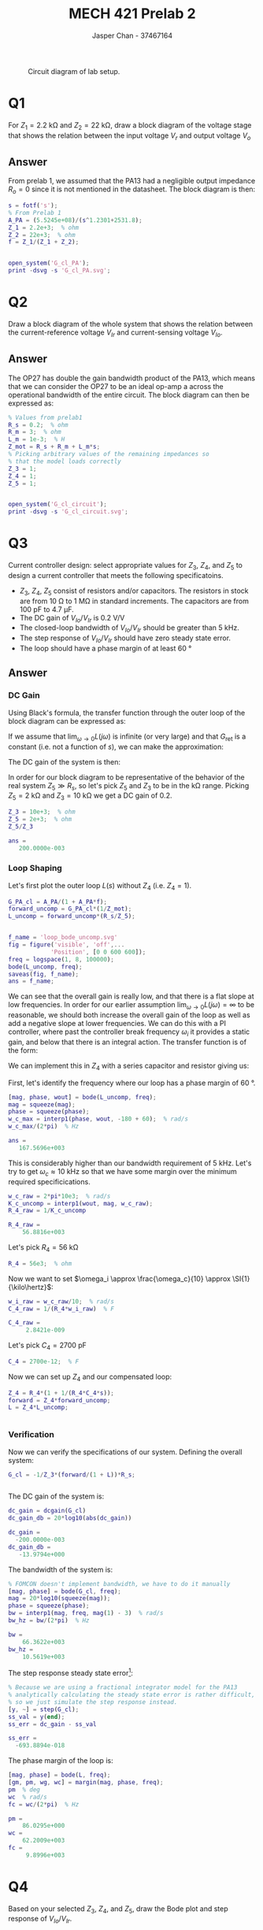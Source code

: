 #+TITLE: MECH 421 Prelab 2
#+AUTHOR: Jasper Chan - 37467164

#+OPTIONS: toc:nil

#+LATEX_HEADER: \definecolor{bg}{rgb}{0.95,0.95,0.95}
#+LATEX_HEADER: \setminted{frame=single,bgcolor=bg,samepage=true}
#+LATEX_HEADER: \setlength{\parindent}{0pt}
#+LATEX_HEADER: \usepackage{float}
#+LATEX_HEADER: \usepackage{svg}
#+LATEX_HEADER: \usepackage{cancel}
#+LATEX_HEADER: \usepackage{amssymb}
#+LATEX_HEADER: \usepackage{mathtools, nccmath}
#+LATEX_HEADER: \sisetup{per-mode=fraction}
#+LATEX_HEADER: \newcommand{\Lwrap}[1]{\left\{#1\right\}}
#+LATEX_HEADER: \newcommand{\Lagr}[1]{\mathcal{L}\Lwrap{#1}}
#+LATEX_HEADER: \newcommand{\Lagri}[1]{\mathcal{L}^{-1}\Lwrap{#1}}
#+LATEX_HEADER: \newcommand{\Ztrans}[1]{\mathcal{Z}\Lwrap{#1}}
#+LATEX_HEADER: \newcommand{\Ztransi}[1]{\mathcal{Z}^{-1}\Lwrap{#1}}
#+LATEX_HEADER: \newcommand{\ZOH}[1]{\text{ZOH}\left(#1\right)}
#+LATEX_HEADER: \DeclarePairedDelimiter{\ceil}{\lceil}{\rceil}
#+LATEX_HEADER: \makeatletter \AtBeginEnvironment{minted}{\dontdofcolorbox} \def\dontdofcolorbox{\renewcommand\fcolorbox[4][]{##4}} \makeatother

#+LATEX_HEADER: \renewcommand\arraystretch{1.2}

#+begin_src ipython :session :results raw drawer :exports none
import numpy as np
import pandas as pd
import os
from matplotlib import pyplot as plt
from sympy import Symbol
from PySpice.Spice.Netlist import Circuit, SubCircuitFactory
from PySpice.Spice.Library import SpiceLibrary
from PySpice.Plot.BodeDiagram import bode_diagram
from IPython.display import set_matplotlib_formats
import shutil
%matplotlib inline
set_matplotlib_formats('svg')
#+end_src

#+RESULTS:
:results:
# Out[1]:
:end:

#+begin_src ipython :session :results raw drawer :exports none
import IPython
from tabulate import tabulate

class OrgFormatter(IPython.core.formatters.BaseFormatter):
    def __call__(self, obj):
        if(isinstance(obj, list)):
            return None
        if(isinstance(obj, str)):
            return None
        if(isinstance(obj, pd.core.indexes.base.Index)):
            return None
        try:
            return tabulate(obj, headers='keys',
                            tablefmt='orgtbl', showindex=False)
        except:
            return None

ip = get_ipython()
ip.display_formatter.formatters['text/org'] = OrgFormatter()
#+end_src

#+RESULTS:
:results:
# Out[2]:
:end:

#+NAME: fig:lab_circuit
#+ATTR_LATEX: :width 0.9\textwidth
#+CAPTION: Circuit diagram of lab setup.
[[file:lab_circuit.svg]]

* Q1
For $Z_1 = \SI{2.2}{\kilo\ohm}$ and $Z_2 = \SI{22}{\kilo\ohm}$, draw a block diagram of the voltage stage that shows the relation between the input voltage $V_r$ and output voltage $V_o$
** Answer
#+begin_src matlab :session :results none :exports none :eval never-export
simulink
#+end_src
#+begin_src matlab :session :results none :exports none
format short eng
#+end_src
From prelab 1, we assumed that the PA13 had a negligible output impedance $R_o = 0$ since it is not mentioned in the datasheet.
The block diagram is then:
#+begin_src matlab :session :results output code :exports both
s = fotf('s');
% From Prelab 1
A_PA = (5.5245e+08)/(s^1.2301+2531.8);
Z_1 = 2.2e+3;  % ohm
Z_2 = 22e+3;  % ohm
f = Z_1/(Z_1 + Z_2);
#+end_src

#+RESULTS:
#+begin_src matlab
#+end_src

#+begin_src matlab :session :results none :exports code
open_system('G_cl_PA');
print -dsvg -s 'G_cl_PA.svg';
#+end_src

#+begin_src shell :exports results :results file
inkscape G_cl_PA.svg --export-text-to-path --export-plain-svg -o G_cl_PA_fixed.svg
printf 'G_cl_PA_fixed.svg'
#+end_src

#+RESULTS:
[[file:G_cl_PA_fixed.svg]]

* Q2
Draw a block diagram of the whole system that shows the relation between the current-reference voltage $V_{Ir}$ and current-sensing voltage $V_{Io}$.

** Answer
The OP27 has double the gain bandwidth product of the PA13, which means that we can consider the OP27 to be an ideal op-amp a across the operational bandwidth of the entire circuit.
The block diagram can then be expressed as:
#+begin_src matlab :session :results output code :exports both
% Values from prelab1
R_s = 0.2;  % ohm
R_m = 3;  % ohm
L_m = 1e-3;  % H
Z_mot = R_s + R_m + L_m*s;
% Picking arbitrary values of the remaining impedances so
% that the model loads correctly
Z_3 = 1;
Z_4 = 1;
Z_5 = 1;
#+end_src

#+RESULTS:
#+begin_src matlab
#+end_src

#+begin_src matlab :session :results none :exports code
open_system('G_cl_circuit');
print -dsvg -s 'G_cl_circuit.svg';
#+end_src

#+begin_src shell :exports results :results file
inkscape G_cl_circuit.svg --export-text-to-path --export-plain-svg -o G_cl_circuit_fixed.svg
printf 'G_cl_circuit_fixed.svg'
#+end_src

#+RESULTS:
[[file:G_cl_circuit_fixed.svg]]

* Q3
Current controller design: select appropriate values for $Z_3$, $Z_4$, and $Z_5$ to design a current controller that meets the following specificatoins.
- $Z_3$, $Z_4$, $Z_5$ consist of resistors and/or capacitors.
  The resistors in stock are from $\SI{10}{\ohm}$ to $\SI{1}{\mega\ohm}$ in standard increments.
  The capacitors are from $\SI{100}{\pico\farad}$ to $\SI{4.7}{\micro\farad}$.
- The DC gain of $V_{Io}/V_{Ir}$ is $\SI{0.2}{\volt\per\volt}$
- The closed-loop bandwidth of $V_{Io}/V_{Ir}$ should be greater than $\SI{5}{\kilo\hertz}$.
- The step response of $V_{Io}/V_{Ir}$ should have zero steady state error.
- The loop should have a phase margin of at least $\SI{60}{\degree}$
** Answer
*** DC Gain
Using Black's formula, the transfer function through the outer loop of the block diagram can be expressed as:
\begin{align*}
G_\text{outerloop}
&=
\frac
{G_\text{fwd}}
{1 + \underbrace{G_\text{fwd}G_\text{ret}}_{L(s)}} \\
&=
\frac
{G_\text{fwd}}
{1 + G_\text{fwd}\frac{R_s}{Z_5}} \\
\end{align*}
If we assume that $\lim_{\omega \to 0} L(j\omega)$ is infinite (or very large) and that $G_\text{ret}$ is a constant (i.e. not a function of $s$), we can make the approximation:
\begin{align*}
\lim_{\omega \to 0} G_\text{outerloop}(j\omega)
&=
\frac
{1}
{\frac{R_s}{Z_5}} \\
&=
\frac{Z_5}{R_s}
\end{align*}
The DC gain of the system is then:
\begin{align*}
\text{DC Gain} = 
\lim_{\omega \to 0}
|G_{cl}(j\omega)|
&=
\lim_{\omega \to 0}
\left|
\frac{-1}{Z_3}
G_\text{outerloop}(j\omega)
R_s
\right| \\
&=
\left|
\frac{-1}{Z_3}
\frac{Z_5}{R_s}
R_s
\right| \\
&=
\frac{Z_5}{Z_3}
\end{align*}

In order for our block diagram to be representative of the behavior of the real system $Z_5 \gg R_s$, so let's pick $Z_5$ and $Z_3$ to be in the \si{\kilo\ohm} range.
Picking $Z_5 = \SI{2}{\kilo\ohm}$ and $Z_3 = \SI{10}{\kilo\ohm}$ we get a DC gain of 0.2.
#+begin_src matlab :session :results output code :exports both
Z_3 = 10e+3;  % ohm
Z_5 = 2e+3;  % ohm
Z_5/Z_3
#+end_src

#+RESULTS:
#+begin_src matlab
ans =
   200.0000e-003
#+end_src

*** Loop Shaping
Let's first plot the outer loop $L(s)$ without $Z_4$ (i.e. $Z_4 = 1$).
#+begin_src matlab :session :results output code :exports both
G_PA_cl = A_PA/(1 + A_PA*f);
forward_uncomp = G_PA_cl*(1/Z_mot);
L_uncomp = forward_uncomp*(R_s/Z_5);
#+end_src

#+RESULTS:
#+begin_src matlab
#+end_src

#+begin_src matlab :session :results file :exports both
f_name = 'loop_bode_uncomp.svg'
fig = figure('visible', 'off',...
            'Position', [0 0 600 600]);
freq = logspace(1, 8, 100000);
bode(L_uncomp, freq);
saveas(fig, f_name);
ans = f_name;
#+end_src

#+RESULTS:
[[file:loop_bode_uncomp.svg]]

We can see that the overall gain is really low, and that there is a flat slope at low frequencies.
In order for our earlier assumption $\lim_{\omega \to 0} L(j\omega) = \infty$ to be reasonable, we should both increase the overall gain of the loop as well as add a negative slope at lower frequencies.
We can do this with a PI controller, where past the controller break frequency $\omega_i$ it provides a static gain, and below that there is an integral action.
The transfer function is of the form:
\begin{align*}
G_{PI}(s)
&=
K_p + K_i\frac{1}{s} \\
&=
K_p\left(1 + \frac{K_i}{K_p}\frac{1}{s}\right) \\
&=
K_p\left(1 + \frac{\omega_i}{s}\right)
=
K_p\left(1 + \frac{1}{T_i s}\right)
\end{align*}
We can implement this in $Z_4$ with a series capacitor and resistor giving us:
\begin{align*}
Z_4(s)
&=
\underbrace{R_4}_{K_p}
\left(
1 +
\frac{1}
{\underbrace{R_4 C_4}_{T_i} s}
\right)
\end{align*}

First, let's identify the frequency where our loop has a phase margin of $\SI{60}{\degree}$.
#+begin_src matlab :session :results output code :exports both
[mag, phase, wout] = bode(L_uncomp, freq);
mag = squeeze(mag);
phase = squeeze(phase);
w_c_max = interp1(phase, wout, -180 + 60);  % rad/s
w_c_max/(2*pi)  % Hz
#+end_src

#+RESULTS:
#+begin_src matlab
ans =
   167.5696e+003
#+end_src

This is considerably higher than our bandwidth requirement of $\SI{5}{\kilo\hertz}$.
Let's try to get $\omega_c \approx \SI{10}{\kilo\hertz}$ so that we have some margin over the minimum required specificications.
#+begin_src matlab :session :results output code :exports both
w_c_raw = 2*pi*10e3;  % rad/s
K_c_uncomp = interp1(wout, mag, w_c_raw);
R_4_raw = 1/K_c_uncomp
#+end_src

#+RESULTS:
#+begin_src matlab
R_4_raw =
    56.8816e+003
#+end_src

Let's pick $R_4 = \SI{56}{\kilo\ohm}$
#+begin_src matlab :session :results output code :exports code
R_4 = 56e3;  % ohm
#+end_src

#+RESULTS:
#+begin_src matlab
R_4 =
    56.0000e+003
#+end_src

Now we want to set $\omega_i \approx \frac{\omega_c}{10} \approx  \SI{1}{\kilo\hertz}$:
#+begin_src matlab :session :results output code :exports both
w_i_raw = w_c_raw/10;  % rad/s
C_4_raw = 1/(R_4*w_i_raw)  % F
#+end_src

#+RESULTS:
#+begin_src matlab
C_4_raw =
     2.8421e-009
#+end_src

Let's pick $C_4 = \SI{2700}{\pico\farad}$
#+begin_src matlab :session :results output code :exports code
C_4 = 2700e-12;  % F
#+end_src

#+RESULTS:
#+begin_src matlab
C_4 =
     2.7000e-009
#+end_src

Now we can set up $Z_4$ and our compensated loop:
#+begin_src matlab :session :results output code :exports both
Z_4 = R_4*(1 + 1/(R_4*C_4*s));
forward = Z_4*forward_uncomp;
L = Z_4*L_uncomp;
#+end_src

#+RESULTS:
#+begin_src matlab
#+end_src

*** Verification
Now we can verify the specifications of our system.
Defining the overall system:
#+begin_src matlab :session :results output code :exports both
G_cl = -1/Z_3*(forward/(1 + L))*R_s;
#+end_src

#+RESULTS:
#+begin_src matlab
#+end_src

The DC gain of the system is:
#+begin_src matlab :session :results output code :exports both
dc_gain = dcgain(G_cl)
dc_gain_db = 20*log10(abs(dc_gain))
#+end_src

#+RESULTS:
#+begin_src matlab
dc_gain =
  -200.0000e-003
dc_gain_db =
   -13.9794e+000
#+end_src

The bandwidth of the system is:
#+begin_src matlab :session :results output code :exports both
% FOMCON doesn't implement bandwidth, we have to do it manually
[mag, phase] = bode(G_cl, freq);
mag = 20*log10(squeeze(mag));
phase = squeeze(phase);
bw = interp1(mag, freq, mag(1) - 3)  % rad/s
bw_hz = bw/(2*pi)  % Hz
#+end_src

#+RESULTS:
#+begin_src matlab
bw =
    66.3622e+003
bw_hz =
    10.5619e+003
#+end_src

The step response steady state error[fn:floatingpoint]:
#+begin_src matlab :session :results output code :exports both
% Because we are using a fractional integrator model for the PA13
% analytically calculating the steady state error is rather difficult,
% so we just simulate the step response instead.
[y, ~] = step(G_cl);
ss_val = y(end);
ss_err = dc_gain - ss_val
#+end_src

#+RESULTS:
#+begin_src matlab
ss_err =
  -693.8894e-018
#+end_src

[fn:floatingpoint] The calculated error is not exactly zero probably due to limits of precision with floating point calculations and fractional order system approximations.
The real system as configured likely has zero steady state error.





The phase margin of the loop is:
#+begin_src matlab :session :results output code :exports both
[mag, phase] = bode(L, freq);
[gm, pm, wg, wc] = margin(mag, phase, freq);
pm  % deg
wc  % rad/s
fc = wc/(2*pi)  % Hz
#+end_src

#+RESULTS:
#+begin_src matlab
pm =
    86.0295e+000
wc =
    62.2009e+003
fc =
     9.8996e+003
#+end_src

* Q4
Based on your selected $Z_3$, $Z_4$, and $Z_5$, draw the Bode plot and step response of $V_{Io}/V_{Ir}$.

*Note:* The Bode plots must be appropriately labeled with DC gain, relevant break frequencies, and slopes.
The Bode plots must include the phase plot as well as magnitude.
The step responses should have the correct initial slope (based on system order), labeled time constant, \SI{10}{\percent}-\SI{90}{\percent} rise time, steady-state value, and percentage overshoot (if any).

** Answer
*** Bode Plot
First computing the bandwidth of the PA13 loop:
#+begin_src matlab :session :results output code :exports both
[mag, ~] = bode(G_PA_cl, freq);
mag = 20*log10(squeeze(mag));  % dB
dc_gain = mag(1);
bw_lim = dc_gain - 3;
[~, bw_idx] = min(abs(mag-bw_lim));
bw_PA = interp1(mag, freq, mag(1) - 3)  % rad/s
bw_PA_hz = bw/(2*pi)  % Hz
#+end_src

#+RESULTS:
#+begin_src matlab
bw_PA =
     2.4112e+006
bw_PA_hz =
    10.5619e+003
#+end_src

It appears that because our transfer function is of a fractional order, the $\SI{-3}{\decibel}$ points don't quite line up with the corner frequencies.
We can instead find the true corner frequencies of the entire system by finding local minima in the second derivative of the gain plot.
We can also use the derivative to find the slope between each corner frequency.
Calculating the FRF and finding the corner frequencies:
#+begin_src matlab :session :results output code :exports both
[mag, phase] = bode(G_cl, freq);
mag = 20*log10(squeeze(mag));
phase = squeeze(phase);
dmag = gradient(mag);
ddmag = gradient(dmag);
[~, idxs] = findpeaks(-ddmag, 'MinPeakProminence', 1e-7);
wc1 = freq(idxs(1))  % rad/s
wc2 = freq(idxs(2))  % rad/s
mag_wc1 = mag(idxs(1))  % dB
mag_wc2 = mag(idxs(2))  % dB
#+end_src

#+RESULTS:
#+begin_src matlab
wc1 =
    57.5000e+003
wc2 =
     1.7782e+006
mag_wc1 =
   -16.3362e+000
mag_wc2 =
   -43.9586e+000
#+end_src

Finding the slopes between corner frequencies
#+begin_src matlab :session :results output code :exports both
slp_idxs = round([mean(idxs(1:2)), mean([idxs(2), length(freq)])]);
dmagdfreq = dmag'./gradient(log10(freq));
slps = dmagdfreq(slp_idxs)
#+end_src

#+RESULTS:
#+begin_src matlab
slps =
   -18.4414e+000   -45.2202e+000
#+end_src

Plotting the gain plot:
#+begin_src matlab :session :results raw drawer :exports code
fig = figure('visible', 'off',...
            'Position', [0 0 600 600]);
mag_bw_PA = interp1(freq, mag, bw_PA);
ax1 = subplot(2, 1, 1);
semilogx(freq, mag);
hold on;
plot([min(freq), bw], [dc_gain_db - 3, dc_gain_db - 3], 'k--');
plot([bw, bw], [min(mag), dc_gain_db - 3], 'r--');
plot([bw_PA, bw_PA], [min(mag), mag_bw_PA], 'g--');
plot([wc1, wc1], [min(mag), mag_wc1], 'r');
plot([wc2, wc2], [min(mag), mag_wc2], 'g');
hold off;
text(freq(slp_idxs(1)), mag(slp_idxs(1)), sprintf('%.2f dB/dec', slps(1)));
text(freq(slp_idxs(2)), mag(slp_idxs(2)), sprintf('%.2f dB/dec', slps(2)));
ylim([min(mag) ceil(max(mag)/10)*10+10]);
l1 = legend(...
    '$L(s)$', ...
    '-3dB line', ...
    sprintf('BW = %.2e', bw),...
    sprintf('BW (PA13) = %.2e', bw_PA),...
    sprintf('$\\omega_{c1}$ = %.2e', wc1),...
    sprintf('$\\omega_{c2}$ = %.2e', wc2));
set(l1, 'Interpreter', 'none',...
        'color', 'none', 'edgecolor', 'none',...
        'Location', 'west');
% Put tick for DC gain
mag_ticks = [-120:20:0];
mag_ticks(mag_ticks==-20) = [];
mag_ticks(end + 1) = dc_gain_db;
mag_ticks = sort(mag_ticks);
yticks(mag_ticks);
ylabel('Magnitude [dB]');
#+end_src

#+RESULTS:
:results:
org_babel_eoe
:end:

Plotting the phase plot:
#+begin_src matlab :session :results raw drawer :exports code
ax2 = subplot(2, 1, 2);
% Subtract 180 because gain is negative
semilogx(freq, phase - 180);
l2 = legend(...
    '$L(s)$', '$-180^\circ$ line', '$\phi_m$');
set(l2, 'Interpreter', 'none',...
        'color', 'none', 'edgecolor', 'none',...
        'Location', 'west');
ylabel('Phase [deg]');
xlabel('Frequency [rad/s]');
linkaxes([ax1, ax2], 'x');
xlim([min(freq), max(freq)]);
#+end_src

#+RESULTS:
:results:
org_babel_eoe
:end:

Printing the graph:
#+begin_src matlab :session :results file :exports both
f_name = 'G_cl_bode.svg'
saveas(fig, f_name);
ans = f_name;
#+end_src

#+RESULTS:
[[file:G_cl_bode.svg]]

*** Step Response

Calculating the step response:
#+begin_src matlab :session :results output code :exports both
% Setting the time scale to be too fine/too long seems to cause the
% simulation to diverge, this value has been picked to minimize this
% divergence while maximizing temporal resolution
time = linspace(0, 0.01, 2500);
y = step(G_cl, time);
#+end_src

#+RESULTS:
#+begin_src matlab
#+end_src

The initial slope[fn:slope] is:
#+begin_src matlab :session :results output code :exports both
dydt = gradient(y')./gradient(time);
initial_slope = dydt(1)  % V/s
#+end_src

#+RESULTS:
#+begin_src matlab
initial_slope =
    -9.3407e+003
#+end_src

The time constant, rise time, and overshoot are:
#+begin_src matlab :session :results output code :exports both
% FOMCON doesn't implement stepinfo, we have to do it manually
tc_val = ss_val*(1 - exp(-1))
tau = interp1(y(1:100), time(1:100), tc_val)
rt_val1 = ss_val*0.1;
rt_val2 = ss_val*0.9;
rt1 = interp1(y(1:100), time(1:100), rt_val1);
rt2 = interp1(y(1:100), time(1:100), rt_val2);
rt = rt2 - rt1
[y_max, max_idx] = max(abs(y));
t_max = time(max_idx);
overshoot = y_max - abs(ss_val);
pct_overshoot = overshoot/abs(ss_val) * 100
#+end_src

#+RESULTS:
#+begin_src matlab
tc_val =
  -126.4241e-003
tau =
    17.4721e-006
rt =
    34.4412e-006
pct_overshoot =
     3.2005e+000
#+end_src

Plotting the step response[fn:abs] to show rise time and time constant:
#+begin_src matlab :session :results file :exports both
f_name = 'G_cl_step.svg'
fig = figure('visible', 'off',...
            'Position', [0 0 600 300]);
plot(time, -y)
hold on;
plot([tau, tau], [0, -tc_val]);
plot([0, tau], [-tc_val, -tc_val]);
plot([rt1, rt1], [0, 0.25], '--', 'color', 0.5*[1 1 1]);
plot([rt2, rt2], [0, 0.25], '--', 'color', 0.5*[1 1 1]);
plot([rt1, rt1], [0, -rt_val1]);
plot([rt2, rt2], [0, -rt_val2]);
plot([rt1, rt2], [0.2, 0.2]);
hold off;
% Setting xlim seems to force MATLAB to export plots
% with text prerendered, we will have to use the built
% in LaTeX interpreter
xlim([0, 0.00005]);
ylim([0, 0.25]);
text(tau, -tc_val/2,...
     sprintf('%.2f V = 0.63*(0.2 V)', -tc_val));
text(tau/2, -tc_val+0.01,...
     sprintf('\\tau = %.2e s', tau),...
     'HorizontalAlignment', 'center');
text(rt1, -rt_val1/2,...
     sprintf('%.2f V = 0.1*(0.2 V)', -rt_val1));
text(rt2, -rt_val2/2,...
     sprintf('%.2f V = 0.9*(0.2 V)', -rt_val2));
text(mean([rt1, rt2]), 0.21,...
     sprintf('Rise Time = %.2e s', rt),...
     'HorizontalAlignment', 'center');
title('Step Response');
xlabel('Time [s]');
ylabel('Absolute output [V]');
saveas(fig, f_name);
ans = f_name;
#+end_src

#+RESULTS:
[[file:G_cl_step.svg]]

Plotting the step response to show overshoot:
#+begin_src matlab :session :results file :exports both
f_name = 'G_cl_step_overshoot.svg'
fig = figure('visible', 'off',...
            'Position', [0 0 600 300]);
plot(time, -y)
hold on;
plot([0, max(time)], [0.2, 0.2], '--', 'color', 0.5*[1 1 1]);
plot([t_max, t_max], [0.2, y_max]);
hold off;
% Setting xlim seems to force MATLAB to export plots
% with text prerendered, we will have to use the built
% in LaTeX interpreter
xlim([0, 0.001]);
ylim([0.19, 0.21]);
text(t_max, mean([y_max, 0.2]),...
     sprintf('Overshoot = %.2f %%', pct_overshoot));
title('Step Response');
xlabel('Time [s]');
ylabel('Absolute output [V]');
saveas(fig, f_name);
ans = f_name;
#+end_src

#+RESULTS:
[[file:G_cl_step_overshoot.svg]]

Plotting the step response to show initial slope:
#+begin_src matlab :session :results file :exports both
f_name = 'G_cl_step_slope.svg'
fig = figure('visible', 'off',...
            'Position', [0 0 600 300]);
plot(time, -y)
hold on;
plot([0, 1], [0, -initial_slope], '--')
hold off;
% Setting xlim seems to force MATLAB to export plots
% with text prerendered, we will have to use the built
% in LaTeX interpreter
xlim([0, 0.00005]);
ylim([0, 0.25]);
text(0.000022, -0.000022*initial_slope,...
     sprintf('Initial slope = %.2e V/s', -initial_slope),...
     'HorizontalAlignment', 'right');
title('Step Response');
xlabel('Time [s]');
ylabel('Absolute output [V]');
saveas(fig, f_name);
ans = f_name;
#+end_src

#+RESULTS:
[[file:G_cl_step_slope.svg]]

[fn:slope] The lab manual mentions that the step response should have "the correct initial slope (based on the system order)".
I'm not quite sure what this means.
For anything other than a first order system, the initial slope is determined by more than just the system order.
Because of this, I will simply be finding the slope and other characteristics of the step response from the simulation data.





[fn:abs] I will be plotting the absolute value of the output so that the graphs are easier to follow.




